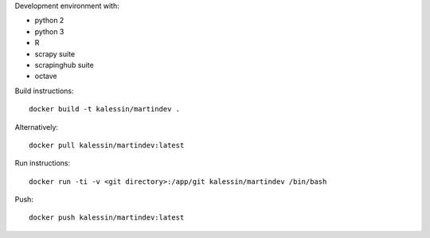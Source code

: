 Development environment with:

- python 2
- python 3
- R
- scrapy suite
- scrapinghub suite
- octave

Build instructions::

    docker build -t kalessin/martindev .

Alternatively::

    docker pull kalessin/martindev:latest

Run instructions::

    docker run -ti -v <git directory>:/app/git kalessin/martindev /bin/bash

Push::

    docker push kalessin/martindev:latest
